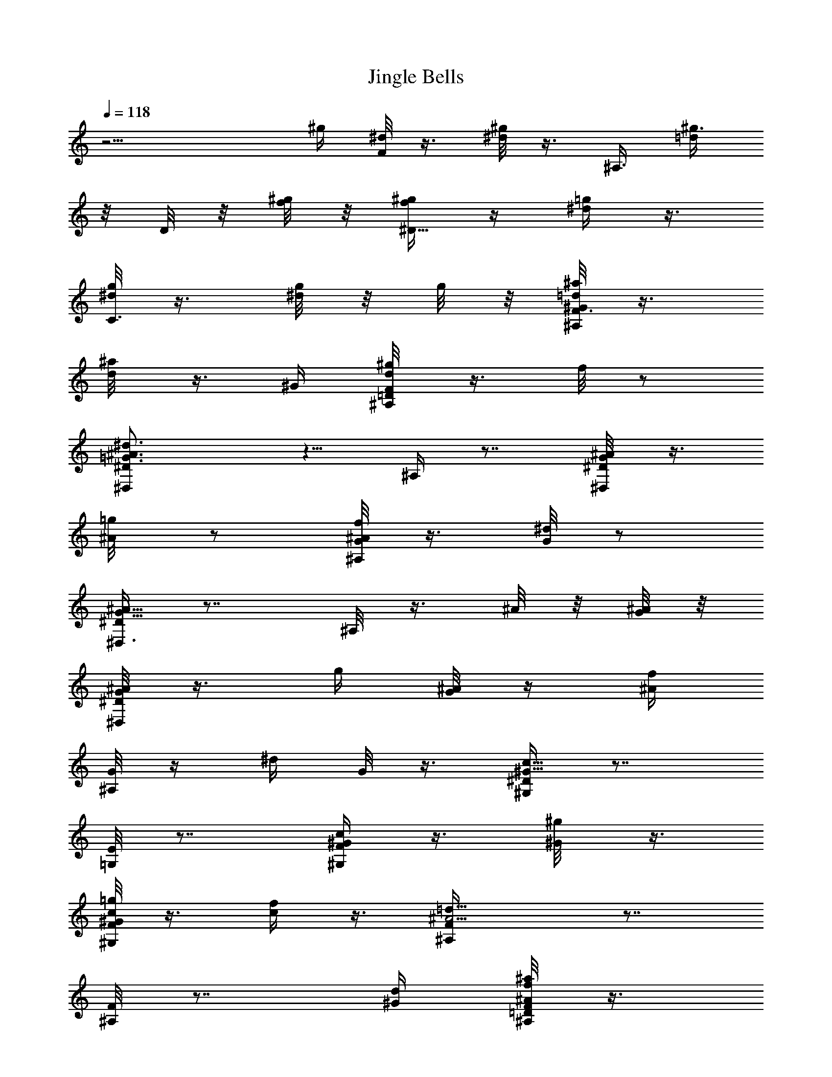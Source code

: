 X:1
T:Jingle Bells
%  Transpose:-2
L:1/4
Q:118
K:C
z11/4 [^g/4z/8] [^d/8F/8] z3/8 [^d/8^g/8] z3/8 [^A,3/8z/8] [^g3/8=d/2]
z/8 D/8 z/8 [^g/8f/8] z/8 [^g/4f/4^D9/8] z/4 [^d/4=g/4] z3/8
[^d/8g/8C3/8] z3/8 [g/8^d/8] z/8 g/8 z/8 [^a/8^G/2^A,/2=d/8F3/8] z3/8
[^a/4d/8] z3/8 [^G/4z/8] [^A,/4F/8^g/4=D/8d/8] z3/8 f/8 z/2
[^d3/2^D,/2^D/2^A3/2=G3/2] z5/8 ^A,/4 z7/8 [^D,/4^D/8^A/8G/8] z3/8
[=g/4^A/8] z/2 [f/8^A/8^A,/8G/8] z3/8 [^d/8G/8] z/2
[^D/4^D,3/8G9/8^A9/8] z7/8 ^A,/8 z3/8 ^A/8 z/8 [G/8^A/8] z/8
[G/8^D,/4^A/8^D/8] z3/8 [g/4z/8] [^A/8G/8] z/4 [^A/4f/4z/8]
[^A,/8G/8] z/4 [^d/4z/8] G/8 z3/8 [^G,/4^G11/8c11/8^D/4] z7/8
[=G,/8E/8] z7/8 [^G/4c/4F/4^G,/4] z3/8 [^g/4^G/8] z3/8
[^G,/8F/8c/8=g/4^G/8] z3/8 [f/4c/4] z3/8 [^A5/4=d11/8^A,/4F/4] z7/8
[F/8^A,/8] z7/8 [^G/4d/4z/8] [^A,/8^a/8f/8^A/8=D/8F/8] z3/8
[f/8d/8^a/4] ^A/8 z/4 [^G/4^g3/8z/8] [d/8F/8^A,/8D/8^A/8] z3/8
[f/8^A/8] z3/8 [^A15/8=g15/8^d15/8^D/4] z/4 =D/4 z3/8 C/8 z3/8 B,/4
z3/8 [^A,/2^A3/8=G3/8] z/8 g/8 z3/8 [f/4z/8] [G/8C/8] z3/8 ^d/8 z3/8
[^A13/8G5/8C/2] z3/4 ^A,/8 z7/8 [^D,5/8^D/2^A/4G/4] z/4 [g/4^A/4z/8]
G/8 z3/8 [=G,/8f/4^A/8^D/8G/8] z3/8 [^d/8G/8] z/2 [^G7/8^G,/2c^D/2]
z/2 [=G,/4z/8] E/8 z3/8 c/8 z3/8 [^G/4c/4^G,/4F/4] z/4 ^g/4 z/4
[^G3/8z/8] [^A,/4=g/4] z/4 f/8 z3/8 [g/4^D3/4z/8] [^A/8^a/8^d/8] z3/8
[^a/8g/8^A/8^d/8] z3/8 [C/8g/8^d/8^a/4^A/8] z3/8 [g/8^d/8^A/8^a/8]
z3/8 [F,3/8z/8] [c'/4c/4^G/4] z/4 ^a/4 z/4 [^G/4^A,/4F/4=D/4^g/4] z/4
f/4 z3/8 [=G/4^D/4^d3/8] z7/8 [^g/4^G/4^A,3/8f/4^a/4z/8] [F/8=d/8] z
[=g/8^A/8^d/8^D,/4=G/8^D/8] z3/8 [g/8^A,/8G/8^A/8] ^d/8 z/4 [g3/4z/8]
[^A5/8^d5/8G5/8^D,5/8^D/2] z5/8 [g/8^d/8G/8^A/8^D,/4^D/8] z3/8
[g/8G/8^A,/8^d/8^A/8] z/2 [g3/8^d/4^D,3/8^A/4G/4^D3/8] z7/8
[^D,/4^D/4^d/8g/4^A,/4^A/8] z3/8 [^a/4^A/8] z/2 [^A,3/8^A3/8^d3/8]
z/8 G/8 z/8 f/8 z/8 [^D/4^d13/8g13/8z/8] [^A11/8z/2] G/8 z3/8 ^A,/4
z3/8 G/8 z3/8 [F,3/4^g/4^d/8^A/8F3/4] z3/8 [^g/4^d/8^A/4] z/2
[^g3/8=d3/8f3/8^A3/8^A,3/8] z/8 =D/4 [^g/8f/8^A/8] z/8
[^g/4f/4^D3/4^A/4z/8] [^D,9/8z/2] [=g/8^d/8] z3/8 [c/4g/4^d/4C3/4]
z/4 [g/4z/8] ^d/8 z/8 [^d/8=A/8g/8] [F,/2F3/8z/8] [A/8^d/8g/8] z3/8
[^d/8f/8A/8] z3/8 [A/4f/4^d/4F,3/8F3/8] z/4 [g/4z/8] A/8 z3/8
[^A,3/8=d/2f/2^A/2] z/8 ^G/4 z3/8 [=G/4d3/8f3/8^a/4^A3/8] z/4 F/8 z/2
[^D,/4G/8^d/8g/8^A/8^D/8] z3/8 [G/8^A,/8g/8^A/8^d/8] z3/8
[g5/8^A3/4G3/4^d5/8z/8] ^D,/2 z5/8 [^D,/4g/8^d/8G/8^A/8^D/8] z3/8
[g/8G/8^A/8^d/8] z3/8 [g/2z/8] [^A/8^A,/8^d/4G/8] z7/8 [^D,7/8z/8]
[^D5/8g/4^d/4^A/4] z/4 [^a/4^A/8] z/2 [^A,/4^A/2^d/2] z5/8 f/8
[^D,/2z/8] [^D/4g5/4^A5/4^d5/4] z7/8 ^A,/8 z7/8
[F,3/8^g/4^d/4F3/8z/8] ^A/8 z/4 [^g/4^A/4^d/8] z/2
[^g3/8f/4=d/4^A,/4^A/4] z/4 =D/8 z/8 [^g/8f/8^A/8] z/8
[^g/8^A/8f/8^D,3/8^D3/8] z3/8 [^d/8=g/4] ^A/8 z3/8 [c/8g/4^d/8C/4]
z3/8 ^d/8 [g/8c/8] g/8 ^d/8 [^G3/8^A,3/8^a/4=d/4=D3/8z/8] [g/8f/8]
z3/8 [d/8^a/8] z3/8 [^G/4^A,/4^g/4F/4z/8] D/8 z/4 f/8 z/2 [^d11/8z/8]
[^D,3/8=G5/4^A5/4^D3/8] z5/8 ^A,/4 z7/8 [^A/4G/4^D/4z/8] ^D,/8 z3/8
[=g/8^A/8] z3/8 [f/4^A/4^A,/4z/8] G/8 z/4 [^d/4z/8] G/8 z3/8
[G11/8^D3/8^D,3/8^A11/8] z3/4 ^A,/4 z/4 ^A/8 z/4 [G/8^A/8] z/8
[^D,/2^D3/8G/4^A/4] z/4 [g/4^A/4z/8] G/8 z3/8 [^A/8f/8=G,/8G/8^D/8]
z3/8 [^d/8G/8] z/2 [^G11/8^G,/4c11/8^D/4] z7/8 [=G,/4E/4] z7/8
[^G/4c/8^G,/4F/4] z3/8 [^g/4^G/4z/8] c/8 z3/8 [^G,/8F/8c/8=g/4^G/8]
z3/8 [f/4c/4] z3/8 [^A,/4^A5/4F3/8=d11/8] z3/4 [^G/4z/8]
[^A,/8F/8=D/8] z [d/4^G/4^A,/4f/4^A/8] ^a/8 z/4 [d/8f/8^a/4^A/8] z3/8
[^G/4d/4z/8] [^g/4^A,/8^A/8D/8F/8] z3/8 [f/8^A/8] z3/8
[^D/4=g7/4^d7/4^A7/4] z3/8 =D/8 z3/8 C/8 z3/8 B,/4 z3/8
[^A/4^A,5/8=G/2] z/4 g/4 z3/8 [C/8f/8G/8] z3/8 ^d/8 z/2
[G13/8^D,3/8^A13/8^D3/8] z3/4 ^A,/4 z7/8 [^D,3/8G/8^A/8^D3/8] z3/8
[g/4^A/8G/8] z3/8 [f/4z/8] [=G,/8^A/8G/8] z/4 [^d/4z/8] G/8 z3/8
[^G,/2c5/4^D/2^G9/8] z5/8 [E/4=G,/4] z3/8 c/8 z3/8 [^G/4c/4^G,/4F/4]
z/4 [^g3/8z/8] c/8 z/4 [^G/4z/8] [^A,3/8F/8=D/8=g/4] z3/8 f/8 z3/8
[g/4^D3/4z/8] [^a/8^d/8^A/8] z3/8 [^a/8g/8^A/8^d/8] z3/8
[C/4g/8^a/4^d/8c/8] z3/8 [g/8^a/4^d/8] c/8 z/4 [^G3/8z/8]
[F/8c'/4c/4] z3/8 ^a/4 z/4 [^G/4^A,/4F/4z/8] [^g/8=D/8] z3/8 f/8 z3/8
[^D,/4^D/4z/8] [^d/8=d/8] z7/8 [^G/4z/8] [^g/4^A,/4f/4^a/4F/8=D/4] z
[=g/4z/8] [^A/8=G/8^D,/8^d/8^D/8] z3/8 [^A,/8g/8G/8^A/8^d/8] z3/8
[g3/4z/8] [^D,/2^A5/8^d5/8G5/8^D/8] z [g/4G/8^A/8^d/8^D,/4] ^D/8
[4z/4] [G/8g/8^A/8^d/8^A,/4] z/2 [g/2^A/4^d3/8G/4^D,3/8^D3/8]
z7/8 [^D,3/4^D5/8^d/4g/4^A/4] z/4 [^a/4z/8] ^A/8 z3/8
[^A,/4^d5/8^A/2] z5/8 f/8 z/8 [^D,/8^D/4g13/8^d7/4^A7/4] z3/8 G/4
z3/8 ^A,/4 z/4 G/8 z3/8 [^g/4^d/4z/8] [^A/8F,3/8F/2] z3/8
[^d/8^g/8^A/8] z3/8 [^g3/8f3/8=d3/8z/8] [^A,/8^A/4] z3/8 =D/8 z/8
[^g/8f/8^A/8] z/8 [f/8^g/4^A/8^D,3/8^D5/8] z3/8 [=g/4^d/8] c/8 z3/8
[c/8g/4^d/8C/4] z3/8 [^d/8g/8] z/8 [^d/8g/8] z/8 [^d/4=A/4F,/4g/4F/4]
z/4 [^d/8f/8A/4] z/2 [F,/8A/8^d/8F/4f/8] z3/8 g/4 z/4
[=d5/8f3/4^A,/4^A3/4] z3/8 ^G/8 z3/8 [=G/4d/2^A/2f/2^a3/8] z/4 F/4
z/4 [g/4^A/4z/8] [^d/8^D/8^C/8] z/8 [2z/4] [G/8^A/8g/8^d/8] z3/8
[^A5/8g5/8^d5/8z/8] ^A,/4 z/4 G/8 z3/8 [^d/8^A/8g/8^D/8] z3/8
[^A/8g/8] [^d/8G/8] z3/8 [^A5/8g5/8^d5/8^A,/4] z/4 G/4 z3/8
[^A/4^d/4g/4^D/8] z3/8 [^a/4G/4^A/8] z/2 [^A,/4^A3/8^d3/8] z/4 G/4
f/8 z/8 [g3/2^d3/2^A3/2^D/4] z/4 G/4 z3/8 ^A,/4 z/4 G/8 z3/8
[^g/4^d/4z/8] [^A/8F/2F,/2] z/4 [^g3/8z/8] [^d/8^A/8] z3/8
[^g/2=d3/8f3/8z/8] [^A/4^A,/8] z3/8 =D/8 z/8 [^g/8f/8^A/8] z/8
[^A/8^g/4f/8^D5/8^D,3/8] z3/8 [=g/4^d/8] z/2 [g/4c/4^d/4=C/2] z3/8
[^d/8c/8g/8] z/8 [g/8^d/8] z/4 [^a/4^A,3/8^G3/8f/4=d/4F/8] z5/8
[f/4d/4^a/4^A,/4^G/4^g/8] z5/8 [^g3/8^A,/4z/8] [^G/8F/8=D/8d/8] z5/8
[^G/4^A,3/8F/4z/8] [f/8D/8] z3/4 [=g29/4^d29/4^D,/4^a29/4^D/4] z3/4
^A,/4 z [^D,5z/8] [^A,39/8=G39/8] 